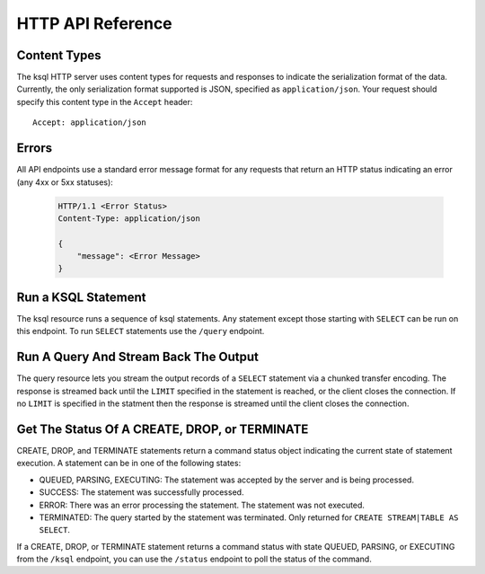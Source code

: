 .. _ksql-http-api:

HTTP API Reference
==================

Content Types
-------------

The ksql HTTP server uses content types for requests and responses to indicate the serialization format of the data. Currently, the only serialization format supported is JSON, specified as ``application/json``. Your request should specify this content type in the ``Accept`` header::

    Accept: application/json

Errors
------

All API endpoints use a standard error message format for any requests that return an HTTP status indicating an error (any 4xx or 5xx statuses):

   .. sourcecode:: http

      HTTP/1.1 <Error Status>
      Content-Type: application/json

      {
          "message": <Error Message>
      }

Run a KSQL Statement
--------------------

The ksql resource runs a sequence of ksql statements. Any statement except those starting with ``SELECT`` can be run on this endpoint. To run ``SELECT`` statements use the ``/query`` endpoint.

.. http:post:: /ksql

   Run a sequence of ksql statements.

   :json string ksql: A semicolon-delimited sequence of KSQL statements to run.
   :json map streamsProperties: Property overrides to run the statements with. Refer to the :ref:`Config Reference <ksql-param-reference>` for details on properties that can be set.
   :json string streamsProperties[<property-name>]: The value of the property named by property-name. Both the value and property-name should be strings.

   The response json is an array of result objects. The contents of each result object depends on the statement for which it is returning results. The following sections detail the contents of the result objects by statement.

   **CREATE, DROP, TERMINATE**

   :>json string currentStatus.statementText: The ksql statement for which the result is being returned.
   :>json string currentStatus.commandId: A string that identifies the requested operation. This id can be used to poll the result of the operation using the status endpoint.
   :>json string currentStatus.commandStatus.status: One of QUEUED, PARSING, EXECUTING, TERMINATED, SUCCESS, or ERROR
   :>json string currrentStatus.commandStatus.message: Detailed message about the status of the execution of the statement.

   **LIST STREAMS, SHOW STREAMS**

   :>json string streams.statementText: The ksql statement for which the result is being returned.
   :>json array  streams.streams: List of streams.
   :>json string streams.streams[i].name: The name of the stream.
   :>json string streams.streams[i].topic: The topic backing the stream.
   :>json string streams.streams[i].format: The serialization format of the data in the stream. One of JSON, AVRO, or DELIMITED.

   **LIST TABLES, SHOW TABLES**

   :>json string tables.statementText: The ksql statement for which the result is being returned.
   :>json array  tables.tables: List of tables.
   :>json string tables.tables[i].name: The name of the table.
   :>json string tables.tables[i].topic: The topic backing the table.
   :>json string tables.tables[i].format: The serialization format of the data in the table. One of JSON, AVRO, or DELIMITED.

   **LIST QUERIES, SHOW QUERIES**

   :>json string queries.statementText: The ksql statement for which the result is being returned.
   :>json array  queries.queries: List of queries.
   :>json string queries.queries[i].queryString: The text of the statement that started the query.
   :>json string queries.queries[i].kafkaTopic: The topic that the query is writing into.
   :>json string queries.queries[i].id.id: The query id.

   **LIST PROPERTIES, SHOW PROPERTIES**

   :>json string properties.statementText: The ksql statement for which the result is being returned.
   :>json map    properties.properties: The properties the ksql server runs queries with.
   :>json string properties.roperties[<property-name>]: The value of the property named by property-name.

   **DESCRIBE**

   :>json string description.statementText: The ksql statement for which the result is being returned.
   :>json string description.name: The name of the stream or table.
   :>json array  description.readQueries: The id and statement text of the queries reading from the stream or table
   :>json array  description.writeQueries: The id and statement text of the queries writing into the stream or table
   :>json array  description.schema: The schema of the stream or table as a list of column names and types.
   :>json string description.schema[i].name: The name of the column.
   :>json string description.schema[i].type: The data type of the column.
   :>json string description.type: STREAM or TABLE
   :>json string description.key: The name of the key column.
   :>json string description.timestamp: The name of the timestamp column.
   :>json string description.serdes: The serialization format of the data in the stream or table. One of JSON, AVRO, or DELIMITED.
   :>json string description.kafkaTopic: The topic backing the stream or table.
   :>json boolean description.extended: A boolean indicating whether this is an extended description.
   :>json string description.statistics: A string containing statistics about production/consumption to/from the backing topic (extended only)
   :>json string description.errorStats: A string containing statistics about errors producing/consuming to/from the backing topic (extended only)
   :>json int description.replication: The replication factor of the backing topic. (extended only)
   :>json int description.partitions: The number of partitions in the backing topic. (extended only)

   **EXPLAIN**

   :>json string description.statementText: The ksql statement for which the query being explained is running.
   :>json string description.name: The ksql statement for which the query being explained is running.
   :>json string description.type: QUERY
   :>json string description.serdes: The serialization format of the data in the query's output topic. One of JSON, AVRO, or DELIMITED.
   :>json string description.kafkaTopic: The topic the query is writing into.
   :>json string description.statistics: A string containing statistics about production/consumption to/from the topic the query is writing to.
   :>json string description.errorStats: A string containing statistics about errors producing/consuming to/from the topic the query is writing to.
   :>json int description.replication: The replication factor of the topic the query is writing to.
   :>json int description.partitions: The number of partitions in the topis the query is writing to.

   **Errors**

   If KSQL fails to execute a statement, it returns a response with a successful status code (200) and writes the error in a result object with the following contents:

   :>json string error.statementText: The statement for which the error is being reported.
   :>json string error.errorMessage.message: Details about the error that was encountered.

   **Example request**

   .. sourcecode:: http

      POST /ksql HTTP/1.1
      Accept: application/json
      Content-Type: application/json

      {
        "ksql": "CREATE STREAM pageviews_home AS SELECT * FROM pageviews_original WHERE pageid='home'; CREATE STREAM pageviews_alice AS SELECT * FROM pageviews_original WHERE userid='alice'",
        "streamsProperties": {
          "ksql.streams.auto.offset.reset": "earliest"
        }
      }

   **Example response**

   .. sourcecode:: http

      HTTP/1.1 200 OK
      Content-Type: application/json

      [
        {
          "currentStatus": {
            "statementText":"CREATE STREAM pageviews_home AS SELECT * FROM pageviews_original WHERE pageid='home';",
            "commandId":"stream/PAGEVIEWS_HOME/create",
            "commandStatus": {
              "status":"SUCCESS",
              "message":"Stream created and running"
            }
          }
        },
        {
          "currentStatus": {
            "statementText":"CREATE STREAM pageviews_alice AS SELECT * FROM pageviews_original WHERE userid='alice';",
            "commandId":"stream/PAGEVIEWS_ALICE/create",
            "commandStatus": {
              "status":"SUCCESS",
              "message":"Stream created and running"
            }
          }
        }
      ]

Run A Query And Stream Back The Output
--------------------------------------

The query resource lets you stream the output records of a ``SELECT`` statement via a chunked transfer encoding. The response is streamed back until the ``LIMIT`` specified in the statement is reached, or the client closes the connection. If no ``LIMIT`` is specified in the statment then the response is streamed until the client closes the connection.

.. http:post:: /query

   Run a ``SELECT`` statement and stream back the results.

   :json string ksql: The SELECT statement to run.
   :json map streamsProperties: Property overrides to run the statements with. Refer to the :ref:`Config Reference <ksql-param-reference>` for details on properties that can be set.
   :json string streamsProperties[<property-name>]: The value of the property named by property-name. Both the value and property-name should be strings.

   Each response chunk is a json object with the following format:

   :>json object row: A single row being returned. This will be null if an error is being returned.
   :>json array  row.columns: The values contained in the row.
   :>json ?      row.columns[i]: The value contained in a single column for the row. Its type depends on the type of the column.
   :>json string errorMessage: If this field is non-null then running of the statement has hit an error. In this case no more rows will be returned and the server will end the response. Note that when the limit is reached for a query that specified a limit in the LIMIT clause the server returns a row with error message "LIMIT reached for the partition.".

   **Example request**

   .. sourcecode:: http

      POST /query HTTP/1.1
      Accept: application/json
      Content-Type: application/json

      {
        "ksql": "SELECT * FROM pageviews;"
        "streamsProperties": {
          "ksql.streams.auto.offset.reset": "earliest"
        }
      }

   **Example response**

   .. sourcecode:: http

      HTTP/1.1 200 OK
      Content-Type: application/json
      Transfer-Encoding: chunked

      ...
      {"row":{"columns":[1524760769983,"1",1524760769747,"alice","home"]},"errorMessage":null}
      ...

Get The Status Of A CREATE, DROP, or TERMINATE
----------------------------------------------

CREATE, DROP, and TERMINATE statements return a command status object indicating the current state of statement execution. A statement can be in one of the following states:

- QUEUED, PARSING, EXECUTING: The statement was accepted by the server and is being processed.
- SUCCESS: The statement was successfully processed.
- ERROR: There was an error processing the statement. The statement was not executed.
- TERMINATED: The query started by the statement was terminated. Only returned for ``CREATE STREAM|TABLE AS SELECT``.

If a CREATE, DROP, or TERMINATE statement returns a command status with state QUEUED, PARSING, or EXECUTING from the ``/ksql`` endpoint, you can use the ``/status`` endpoint to poll the status of the command.

.. http:get:: /status/(string:commandId)

   Get the current command status for a CREATE, DROP, or TERMINATE statement.

   :param string commandId: The command id of the statement. This id is returned by the /ksql endpoint.

   :>json string status: One of QUEUED, PARSING, EXECUTING, TERMINATED, SUCCESS, or ERROR
   :>json string message: Detailed message about the status of the execution of the statement.

   **Example request**

   .. sourcecode:: http

      GET /status/stream/PAGEVIEWS/create HTTP/1.1
      Accept: application/json
      Content-Type: application/json

   **Example response**

   .. sourcecode:: http

      HTTP/1.1 200 OK
      Content-Type application/json

      {
        "status": "SUCCESS",
        "message":"Stream created and running"
      }
